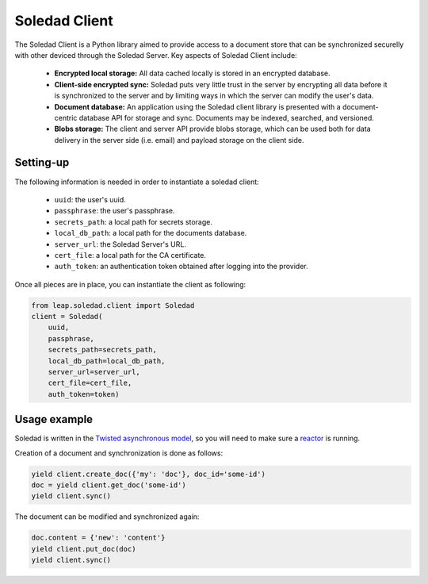 .. _soledad-client:

Soledad Client
==============

The Soledad Client is a Python library aimed to provide access to a document
store that can be synchronized securelly with other deviced through the Soledad
Server. Key aspects of Soledad Client include:

  * **Encrypted local storage:** All data cached locally is stored in an
    encrypted database.

  * **Client-side encrypted sync:** Soledad puts very little trust in the
    server by encrypting all data before it is synchronized to the server and
    by limiting ways in which the server can modify the user's data.

  * **Document database:** An application using the Soledad client library is
    presented with a document-centric database API for storage and sync.
    Documents may be indexed, searched, and versioned.

  * **Blobs storage:** The client and server API provide blobs storage, which
    can be used both for data delivery in the server side (i.e. email) and
    payload storage on the client side.

Setting-up
----------

The following information is needed in order to instantiate a soledad client:

  * ``uuid``: the user's uuid.
  * ``passphrase``: the user's passphrase.
  * ``secrets_path``: a local path for secrets storage.
  * ``local_db_path``: a local path for the documents database.
  * ``server_url``: the Soledad Server's URL.
  * ``cert_file``: a local path for the CA certificate.
  * ``auth_token``: an authentication token obtained after logging into the
    provider.

Once all pieces are in place, you can instantiate the client as following:

.. code-block:: python

    from leap.soledad.client import Soledad
    client = Soledad(
        uuid,
        passphrase,
        secrets_path=secrets_path,
        local_db_path=local_db_path,
        server_url=server_url,
        cert_file=cert_file,
        auth_token=token)

Usage example
-------------

Soledad is written in the `Twisted asynchronous model
<https://twistedmatrix.com/documents/current/core/howto/defer-intro.html>`_, so
you will need to make sure a `reactor
<http://twistedmatrix.com/documents/current/core/howto/reactor-basics.html>`_
is running.

Creation of a document and synchronization is done as follows:

.. code-block:: python

    yield client.create_doc({'my': 'doc'}, doc_id='some-id')
    doc = yield client.get_doc('some-id')
    yield client.sync()

The document can be modified and synchronized again:

.. code-block:: python

    doc.content = {'new': 'content'}
    yield client.put_doc(doc)
    yield client.sync()
